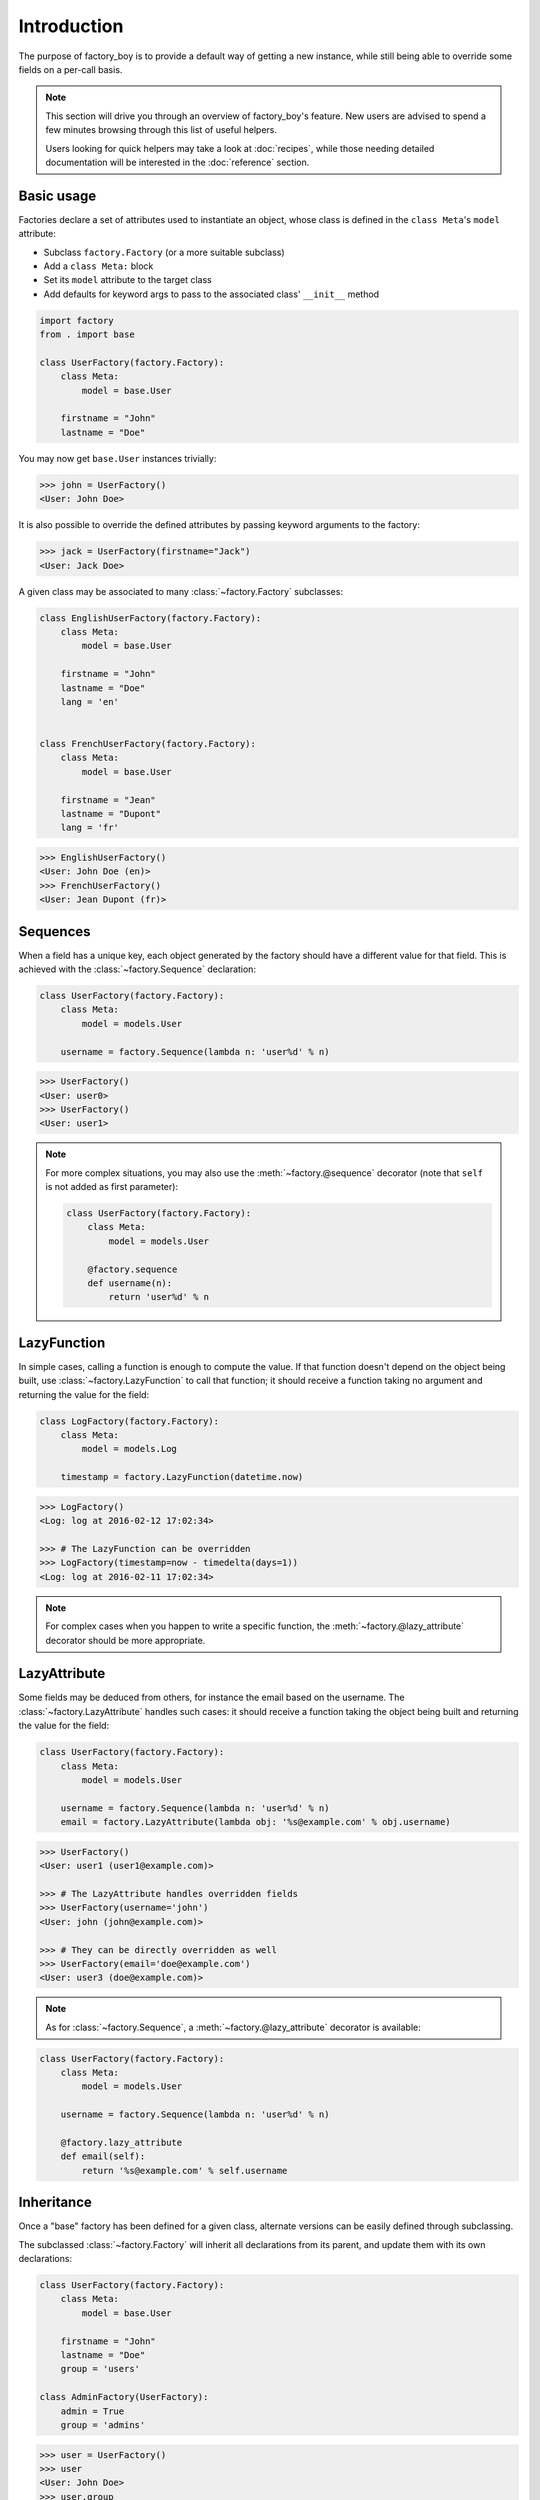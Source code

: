 Introduction
============


The purpose of factory_boy is to provide a default way of getting a new instance,
while still being able to override some fields on a per-call basis.


.. note:: This section will drive you through an overview of factory_boy's feature.
          New users are advised to spend a few minutes browsing through this list
          of useful helpers.

          Users looking for quick helpers may take a look at :doc:`recipes`,
          while those needing detailed documentation will be interested in the :doc:`reference` section.


Basic usage
-----------


Factories declare a set of attributes used to instantiate an object, whose class is defined in the ``class Meta``'s ``model`` attribute:

- Subclass ``factory.Factory`` (or a more suitable subclass)
- Add a ``class Meta:`` block
- Set its ``model`` attribute to the target class
- Add defaults for keyword args to pass to the associated class' ``__init__`` method


.. code-block:: python

    import factory
    from . import base

    class UserFactory(factory.Factory):
        class Meta:
            model = base.User

        firstname = "John"
        lastname = "Doe"

You may now get ``base.User`` instances trivially:

.. code-block:: pycon

    >>> john = UserFactory()
    <User: John Doe>

It is also possible to override the defined attributes by passing keyword arguments to the factory:

.. code-block:: pycon

    >>> jack = UserFactory(firstname="Jack")
    <User: Jack Doe>


A given class may be associated to many :class:`~factory.Factory` subclasses:

.. code-block:: python

    class EnglishUserFactory(factory.Factory):
        class Meta:
            model = base.User

        firstname = "John"
        lastname = "Doe"
        lang = 'en'


    class FrenchUserFactory(factory.Factory):
        class Meta:
            model = base.User

        firstname = "Jean"
        lastname = "Dupont"
        lang = 'fr'


.. code-block:: pycon

    >>> EnglishUserFactory()
    <User: John Doe (en)>
    >>> FrenchUserFactory()
    <User: Jean Dupont (fr)>


Sequences
---------

When a field has a unique key, each object generated by the factory should have a different value for that field.
This is achieved with the :class:`~factory.Sequence` declaration:

.. code-block:: python

    class UserFactory(factory.Factory):
        class Meta:
            model = models.User

        username = factory.Sequence(lambda n: 'user%d' % n)

.. code-block:: pycon

    >>> UserFactory()
    <User: user0>
    >>> UserFactory()
    <User: user1>

.. note:: For more complex situations, you may also use the :meth:`~factory.@sequence` decorator (note that ``self`` is not added as first parameter):

          .. code-block:: python

            class UserFactory(factory.Factory):
                class Meta:
                    model = models.User

                @factory.sequence
                def username(n):
                    return 'user%d' % n


LazyFunction
------------

In simple cases, calling a function is enough to compute the value. If that function doesn't depend on the object
being built, use :class:`~factory.LazyFunction` to call that function; it should receive a function taking no
argument and returning the value for the field:

.. code-block:: python

    class LogFactory(factory.Factory):
        class Meta:
            model = models.Log

        timestamp = factory.LazyFunction(datetime.now)

.. code-block:: pycon

    >>> LogFactory()
    <Log: log at 2016-02-12 17:02:34>

    >>> # The LazyFunction can be overridden
    >>> LogFactory(timestamp=now - timedelta(days=1))
    <Log: log at 2016-02-11 17:02:34>


.. note:: For complex cases when you happen to write a specific function,
          the :meth:`~factory.@lazy_attribute` decorator should be more appropriate.


LazyAttribute
-------------

Some fields may be deduced from others, for instance the email based on the username.
The :class:`~factory.LazyAttribute` handles such cases: it should receive a function
taking the object being built and returning the value for the field:

.. code-block:: python

    class UserFactory(factory.Factory):
        class Meta:
            model = models.User

        username = factory.Sequence(lambda n: 'user%d' % n)
        email = factory.LazyAttribute(lambda obj: '%s@example.com' % obj.username)

.. code-block:: pycon

    >>> UserFactory()
    <User: user1 (user1@example.com)>

    >>> # The LazyAttribute handles overridden fields
    >>> UserFactory(username='john')
    <User: john (john@example.com)>

    >>> # They can be directly overridden as well
    >>> UserFactory(email='doe@example.com')
    <User: user3 (doe@example.com)>


.. note:: As for :class:`~factory.Sequence`, a :meth:`~factory.@lazy_attribute` decorator is available:


.. code-block:: python

    class UserFactory(factory.Factory):
        class Meta:
            model = models.User

        username = factory.Sequence(lambda n: 'user%d' % n)

        @factory.lazy_attribute
        def email(self):
            return '%s@example.com' % self.username


Inheritance
-----------


Once a "base" factory has been defined for a given class,
alternate versions can be easily defined through subclassing.

The subclassed :class:`~factory.Factory` will inherit all declarations from its parent,
and update them with its own declarations:

.. code-block:: python

    class UserFactory(factory.Factory):
        class Meta:
            model = base.User

        firstname = "John"
        lastname = "Doe"
        group = 'users'

    class AdminFactory(UserFactory):
        admin = True
        group = 'admins'

.. code-block:: pycon

    >>> user = UserFactory()
    >>> user
    <User: John Doe>
    >>> user.group
    'users'

    >>> admin = AdminFactory()
    >>> admin
    <User: John Doe (admin)>
    >>> admin.group  # The AdminFactory field has overridden the base field
    'admins'


Any argument of all factories in the chain can easily be overridden:

.. code-block:: pycon

    >>> super_admin = AdminFactory(group='superadmins', lastname="Lennon")
    >>> super_admin
    <User: John Lennon (admin)>
    >>> super_admin.group  # Overridden at call time
    'superadmins'


Non-kwarg arguments
-------------------

Some classes take a few, non-kwarg arguments first.

This is handled by the :data:`~factory.FactoryOptions.inline_args` attribute:

.. code-block:: python

    class MyFactory(factory.Factory):
        class Meta:
            model = MyClass
            inline_args = ('x', 'y')

        x = 1
        y = 2
        z = 3

.. code-block:: pycon

    >>> MyFactory(y=4)
    <MyClass(1, 4, z=3)>


Altering a factory's behavior: parameters and traits
----------------------------------------------------

Some classes are better described with a few, simple parameters, that aren't fields on the actual model.
In that case, use a :attr:`~factory.Factory.Params` declaration:

.. code-block:: python

    class RentalFactory(factory.Factory):
        class Meta:
            model = Rental

        begin = factory.fuzzy.FuzzyDate(start_date=datetime.date(2000, 1, 1))
        end = factory.LazyAttribute(lambda o: o.begin + o.duration)

        class Params:
            duration = 12

.. code-block:: pycon

    >>> RentalFactory(duration=0)
    <Rental: 2012-03-03 -> 2012-03-03>
    >>> RentalFactory(duration=10)
    <Rental: 2008-12-16 -> 2012-12-26>


When many fields should be updated based on a flag, use :class:`Traits <factory.Trait>` instead:

.. code-block:: python

    class OrderFactory(factory.Factory):
        status = 'pending'
        shipped_by = None
        shipped_on = None

        class Meta:
            model = Order

        class Params:
            shipped = factory.Trait(
                status='shipped',
                shipped_by=factory.SubFactory(EmployeeFactory),
                shipped_on=factory.LazyFunction(datetime.date.today),
            )

A trait is toggled by a single boolean value:

.. code-block:: pycon

    >>> OrderFactory()
    <Order: pending>
    >>> OrderFactory(shipped=True)
    <Order: shipped by John Doe on 2016-04-02>


Strategies
----------

All factories support three built-in strategies:

* ``build`` provides a local object
* ``create`` instantiates a local object, and saves it to the database.
* ``create async`` similar to create but can run asynchronous code.

.. note:: For 1.X versions, the ``create`` will actually call ``AssociatedClass.objects.create``,
          as for a Django model.

          Starting from 2.0, :meth:`factory.Factory.create` simply calls ``AssociatedClass(**kwargs)``.
          You should use :class:`~factory.django.DjangoModelFactory` for Django models.


When a :class:`~factory.Factory` includes related fields (:class:`~factory.SubFactory`, :class:`~factory.RelatedFactory`),
the parent's strategy will be pushed onto related factories.


Calling a :class:`~factory.Factory` subclass will provide an object through the default strategy:

.. code-block:: python

    class MyFactory(factory.Factory):
        class Meta:
            model = MyClass

.. code-block:: pycon

    >>> MyFactory.create()
    <MyClass: X (saved)>

    >>> MyFactory.create_async()
    <MyClass: X (saved using async code)>

    >>> MyFactory.build()
    <MyClass: X (unsaved)>

    >>> MyFactory()  # equivalent to MyFactory.create()
    <MyClass: X (saved)>


The default strategy can be changed by setting the ``class Meta`` :attr:`~factory.FactoryOptions.strategy` attribute.


Asynchronous Factories
----------------------

You need to override the asynchronous method :meth:`factory.Factory._create_model_async`
to define how your objects are created and saved to the database.

Then, you can then either:

* use :meth:`factory.Factory.create_async`
* inherit from :class:`factory.AsyncFactory` instead of :class:`~factory.Factory`
  to make :attr:`enums.ASYNC_CREATE_STRATEGY` the default strategy and then call the factory.

.. code-block:: python

    class MyFactory(factory.AsyncFactory):
        ...

        @classmethod
        async def _create_model_async(cls, model_class, *args, **kwargs):
            await model_class.write_in_db(*args, **kwargs)

.. code-block:: pycon

    >>> MyFactory.create()
    <MyClass: X (saved)>

    >>> MyFactory.create_async()
    <MyClass: X (saved using async code)>

    >>> MyFactory.build()
    <MyClass: X (unsaved)>

    >>> MyFactory()  # equivalent to MyFactory.create_async()
    <MyClass: X (saved using async code)>